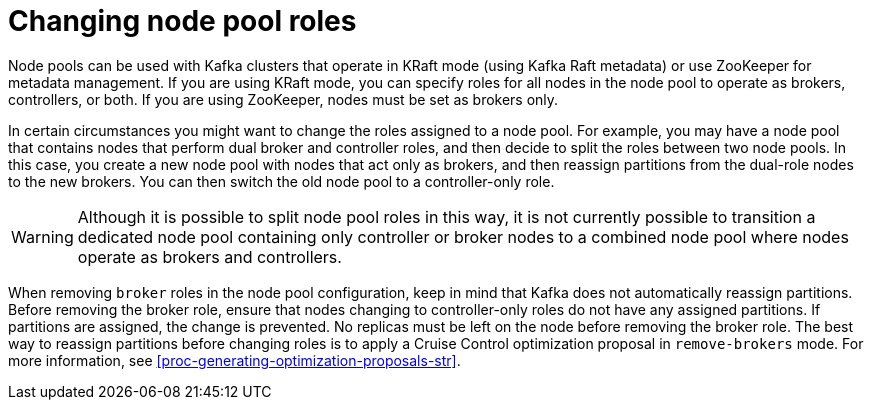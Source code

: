 // Module included in the following assemblies:
//
// assembly-config.adoc

[id='config-node-pools-roles-{context}']
= Changing node pool roles

[role="_abstract"]
Node pools can be used with Kafka clusters that operate in KRaft mode (using Kafka Raft metadata) or use ZooKeeper for metadata management.
If you are using KRaft mode, you can specify roles for all nodes in the node pool to operate as brokers, controllers, or both.
If you are using ZooKeeper, nodes must be set as brokers only.

In certain circumstances you might want to change the roles assigned to a node pool.
For example, you may have a node pool that contains nodes that perform dual broker and controller roles, and then decide to split the roles between two node pools.
In this case, you create a new node pool with nodes that act only as brokers, and then reassign partitions from the dual-role nodes to the new brokers.
You can then switch the old node pool to a controller-only role.

WARNING: Although it is possible to split node pool roles in this way, it is not currently possible to transition a dedicated node pool containing only controller or broker nodes to a combined node pool where nodes operate as brokers and controllers.

When removing `broker` roles in the node pool configuration, keep in mind that Kafka does not automatically reassign partitions.
Before removing the broker role, ensure that nodes changing to controller-only roles do not have any assigned partitions. 
If partitions are assigned, the change is prevented.
No replicas must be left on the node before removing the broker role.
The best way to reassign partitions before changing roles is to apply a Cruise Control optimization proposal in `remove-brokers` mode.
For more information, see xref:proc-generating-optimization-proposals-str[].